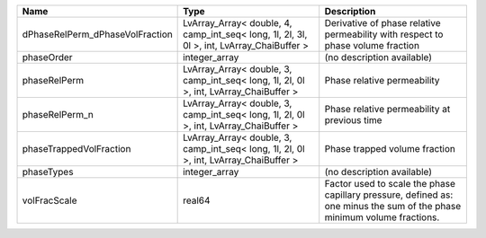 

=============================== ========================================================================================= ======================================================================================================================= 
Name                            Type                                                                                      Description                                                                                                             
=============================== ========================================================================================= ======================================================================================================================= 
dPhaseRelPerm_dPhaseVolFraction LvArray_Array< double, 4, camp_int_seq< long, 1l, 2l, 3l, 0l >, int, LvArray_ChaiBuffer > Derivative of phase relative permeability with respect to phase volume fraction                                         
phaseOrder                      integer_array                                                                             (no description available)                                                                                              
phaseRelPerm                    LvArray_Array< double, 3, camp_int_seq< long, 1l, 2l, 0l >, int, LvArray_ChaiBuffer >     Phase relative permeability                                                                                             
phaseRelPerm_n                  LvArray_Array< double, 3, camp_int_seq< long, 1l, 2l, 0l >, int, LvArray_ChaiBuffer >     Phase relative permeability at previous time                                                                            
phaseTrappedVolFraction         LvArray_Array< double, 3, camp_int_seq< long, 1l, 2l, 0l >, int, LvArray_ChaiBuffer >     Phase trapped volume fraction                                                                                           
phaseTypes                      integer_array                                                                             (no description available)                                                                                              
volFracScale                    real64                                                                                    Factor used to scale the phase capillary pressure, defined as: one minus the sum of the phase minimum volume fractions. 
=============================== ========================================================================================= ======================================================================================================================= 


